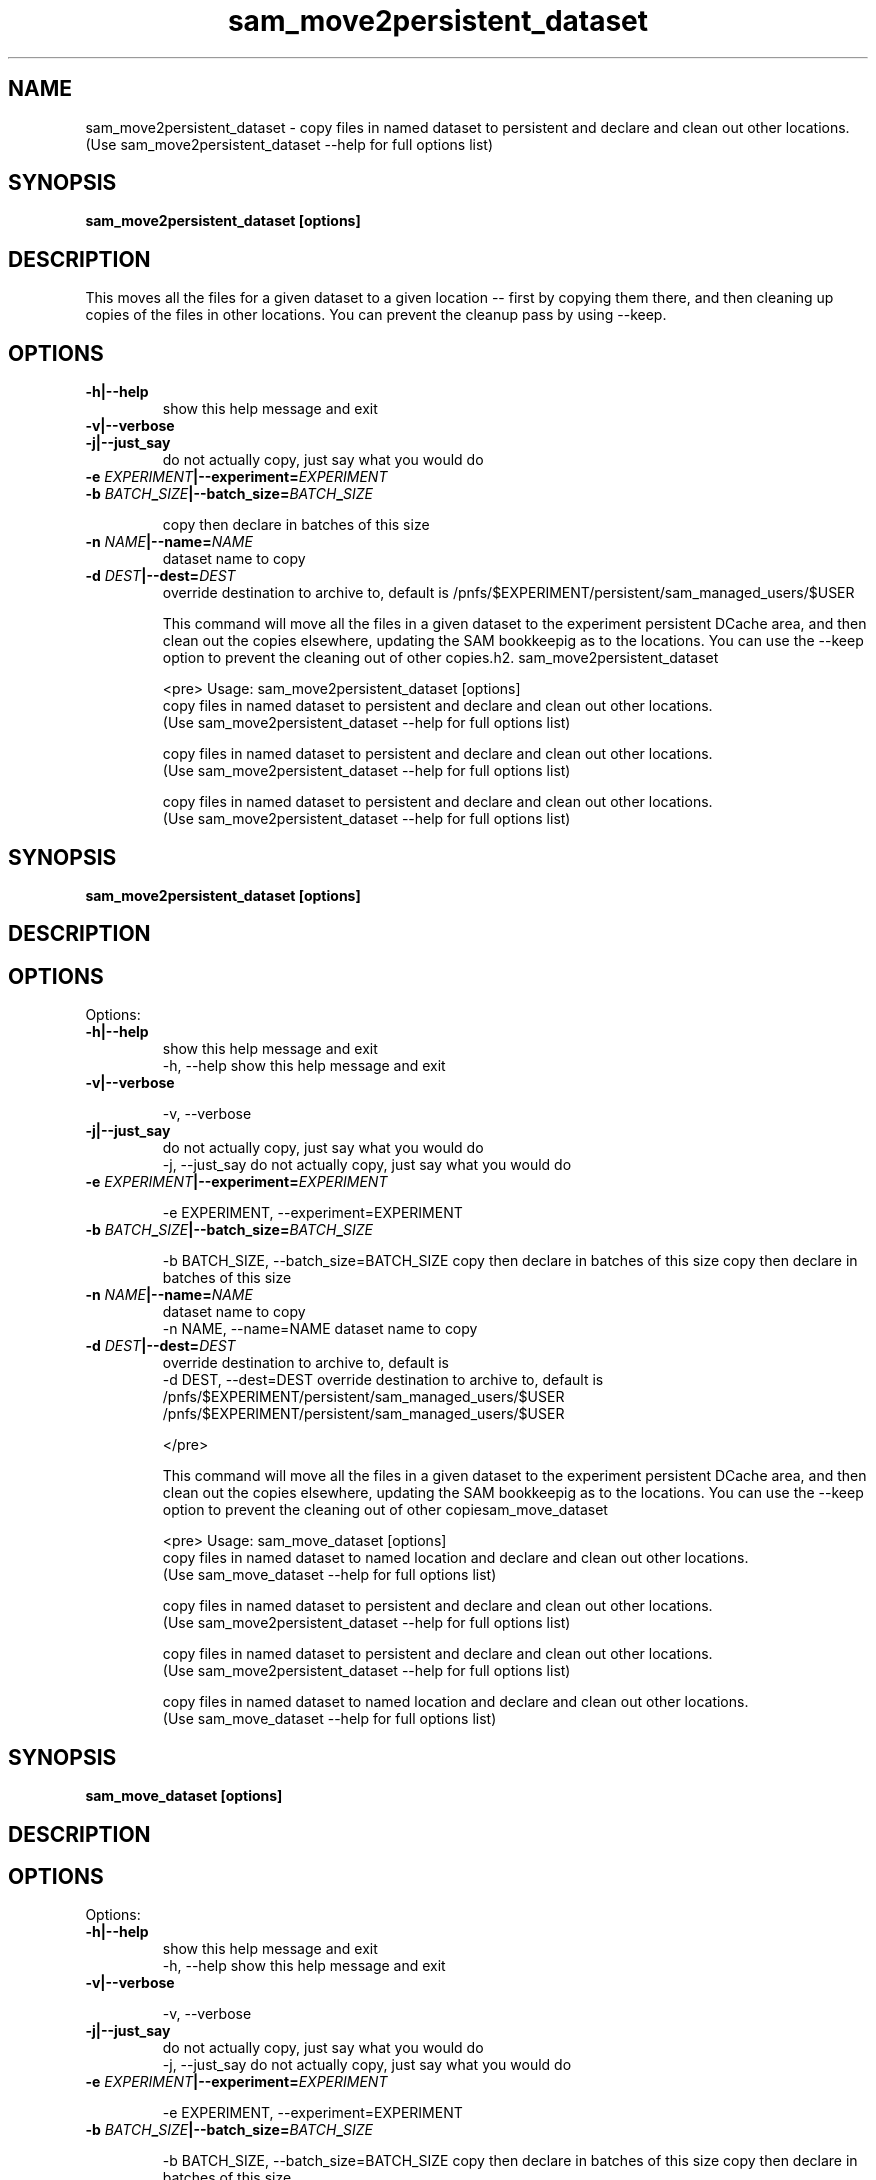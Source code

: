 .TH sam_move2persistent_dataset 1 "fife_utils"
.SH NAME
 sam_move2persistent_dataset \- copy files in named dataset to persistent and declare and clean out other locations.
  (Use sam_move2persistent_dataset --help for full options list)


.SH SYNOPSIS
.B sam_move2persistent_dataset [options] 
.SH DESCRIPTION
This moves all the files for a given dataset to a given location -- first by copying them there, and then cleaning up copies of the files in other locations.  You can prevent the cleanup pass by using --keep.

.SH OPTIONS
.TP
.B -h|--help
show this help message and exit
.TP
.B -v|--verbose

.TP
.B -j|--just_say
do not actually copy, just say what you would do
.TP
.B -e \fIEXPERIMENT\fB|--experiment=\fIEXPERIMENT\fB

.TP
.B -b \fIBATCH\fB_\fISIZE\fB|--batch_size=\fIBATCH\fB_\fISIZE\fB

copy then declare in batches of this size
.TP
.B -n \fINAME\fB|--name=\fINAME\fB
dataset name to copy
.TP
.B -d \fIDEST\fB|--dest=\fIDEST\fB
override destination to archive to, default is
/pnfs/$EXPERIMENT/persistent/sam_managed_users/$USER

This command will move all the files in a given dataset to the experiment persistent DCache area, and then clean out the copies elsewhere, updating the SAM bookkeepig as to the locations. You can use the --keep option to prevent the cleaning out of other copies.h2. sam_move2persistent_dataset

<pre>
Usage: sam_move2persistent_dataset [options] 
 copy files in named dataset to persistent and declare and clean out other locations.
  (Use sam_move2persistent_dataset --help for full options list)

 copy files in named dataset to persistent and declare and clean out other locations.
  (Use sam_move2persistent_dataset --help for full options list)

 copy files in named dataset to persistent and declare and clean out other locations.
  (Use sam_move2persistent_dataset --help for full options list)


.SH SYNOPSIS
.B sam_move2persistent_dataset [options] 
.SH DESCRIPTION

.SH OPTIONS
Options:
.TP
.B -h|--help
show this help message and exit
  -h, --help            show this help message and exit
.TP
.B -v|--verbose

  -v, --verbose         
.TP
.B -j|--just_say
do not actually copy, just say what you would do
  -j, --just_say        do not actually copy, just say what you would do
.TP
.B -e \fIEXPERIMENT\fB|--experiment=\fIEXPERIMENT\fB

  -e EXPERIMENT, --experiment=EXPERIMENT
.TP
.B -b \fIBATCH\fB_\fISIZE\fB|--batch_size=\fIBATCH\fB_\fISIZE\fB

  -b BATCH_SIZE, --batch_size=BATCH_SIZE
copy then declare in batches of this size
copy then declare in batches of this size
.TP
.B -n \fINAME\fB|--name=\fINAME\fB
dataset name to copy
  -n NAME, --name=NAME  dataset name to copy
.TP
.B -d \fIDEST\fB|--dest=\fIDEST\fB
override destination to archive to, default is
  -d DEST, --dest=DEST  override destination to archive to, default is
/pnfs/$EXPERIMENT/persistent/sam_managed_users/$USER
/pnfs/$EXPERIMENT/persistent/sam_managed_users/$USER


</pre>

This command will move all the files in a given dataset to the experiment persistent DCache area, and then clean out the copies elsewhere, updating the SAM bookkeepig as to the locations. You can use the --keep option to prevent the cleaning out of other copiesam_move_dataset

<pre>
Usage: sam_move_dataset [options] 
 copy files in named dataset to named location and declare and clean out other locations.
  (Use sam_move_dataset --help for full options list)

 copy files in named dataset to persistent and declare and clean out other locations.
  (Use sam_move2persistent_dataset --help for full options list)

 copy files in named dataset to persistent and declare and clean out other locations.
  (Use sam_move2persistent_dataset --help for full options list)

 copy files in named dataset to named location and declare and clean out other locations.
  (Use sam_move_dataset --help for full options list)


.SH SYNOPSIS
.B sam_move_dataset [options] 
.SH DESCRIPTION

.SH OPTIONS
Options:
.TP
.B -h|--help
show this help message and exit
  -h, --help            show this help message and exit
.TP
.B -v|--verbose

  -v, --verbose         
.TP
.B -j|--just_say
do not actually copy, just say what you would do
  -j, --just_say        do not actually copy, just say what you would do
.TP
.B -e \fIEXPERIMENT\fB|--experiment=\fIEXPERIMENT\fB

  -e EXPERIMENT, --experiment=EXPERIMENT
.TP
.B -b \fIBATCH\fB_\fISIZE\fB|--batch_size=\fIBATCH\fB_\fISIZE\fB

  -b BATCH_SIZE, --batch_size=BATCH_SIZE
copy then declare in batches of this size
copy then declare in batches of this size
.TP
.B -n \fINAME\fB|--name=\fINAME\fB
dataset name to copy
  -n NAME, --name=NAME  dataset name to copy
.TP
.B -d \fIDEST\fB|--dest=\fIDEST\fB
destination to move to
  -d DEST, --dest=DEST  destination to move to
.TP
.B -k|--keep
Do not clean up other copies
   -k, --keep           Do not clean up other copies

</pre>

.SH "SEE ALSO"

sam_add_dataset(1),
sam_archive_dataset(1),
sam_clone_dataset(1),
sam_condense_dataset(1),
sam_copy2scratch_dataset(1),
sam_modify_dataset_metadata(1),
sam_move2archive_dataset(1),
sam_move2persistent_dataset(1),
sam_move_dataset(1),
sam_pin_dataset(1),
sam_prestage_dataset(1),
sam_remove_location_dataset(1),
sam_restore_directory_image(1),
sam_retire_dataset(1),
sam_revert_names(1),
sam_unclone_dataset(1),
sam_validate_dataset(1)
